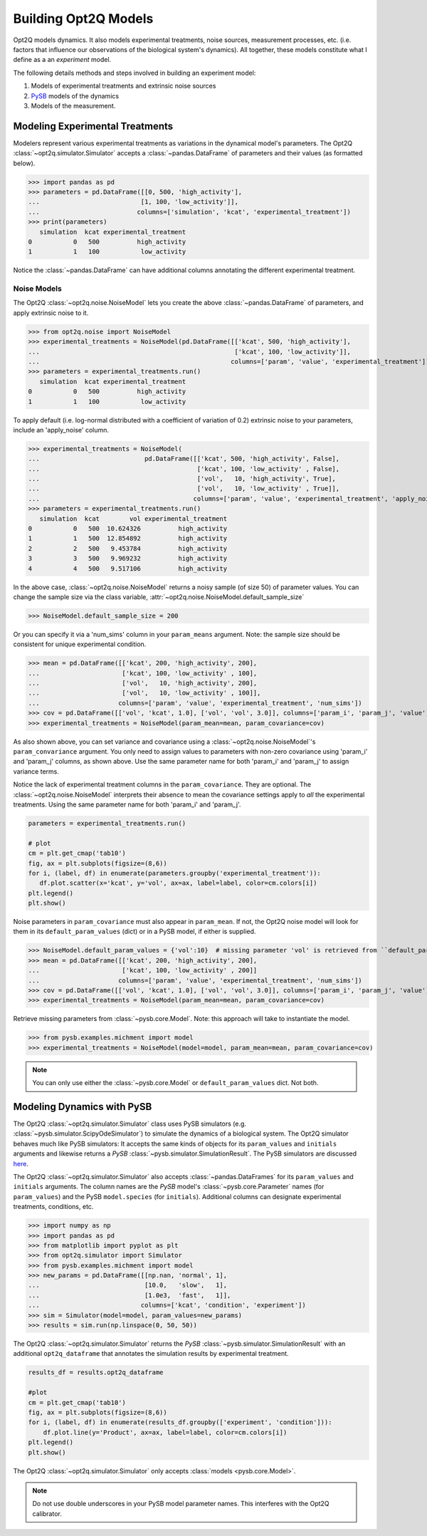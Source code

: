 =====================
Building Opt2Q Models
=====================

Opt2Q models dynamics. It also models experimental treatments, noise sources, measurement processes, etc. (i.e. factors
that influence our observations of the biological system's dynamics). All together, these models constitute what I
define as a an *experiment* model.

The following details methods and steps involved in building an experiment model:

1. Models of experimental treatments and extrinsic noise sources
2. `PySB`_ models of the dynamics
3. Models of the measurement.

Modeling Experimental Treatments
================================
Modelers represent various experimental treatments as variations in the dynamical model's parameters. The Opt2Q
:class:`~opt2q.simulator.Simulator` accepts a :class:`~pandas.DataFrame` of parameters and their values (as formatted
below).

>>> import pandas as pd
>>> parameters = pd.DataFrame([[0, 500, 'high_activity'],
...                           [1, 100, 'low_activity']],
...                          columns=['simulation', 'kcat', 'experimental_treatment'])
>>> print(parameters)
   simulation  kcat experimental_treatment
0           0   500          high_activity
1           1   100           low_activity

Notice the :class:`~pandas.DataFrame` can have additional columns annotating the different experimental treatment.

Noise Models
------------
The Opt2Q :class:`~opt2q.noise.NoiseModel` lets you create the above :class:`~pandas.DataFrame` of parameters, and apply
extrinsic noise to it.

>>> from opt2q.noise import NoiseModel
>>> experimental_treatments = NoiseModel(pd.DataFrame([['kcat', 500, 'high_activity'],
...                                                    ['kcat', 100, 'low_activity']],
...                                                   columns=['param', 'value', 'experimental_treatment']))
>>> parameters = experimental_treatments.run()
   simulation  kcat experimental_treatment
0           0   500          high_activity
1           1   100           low_activity

To apply default (i.e. log-normal distributed with a coefficient of variation of 0.2) extrinsic noise to your
parameters, include an 'apply_noise' column.

>>> experimental_treatments = NoiseModel(
...                            pd.DataFrame([['kcat', 500, 'high_activity', False],
...                                          ['kcat', 100, 'low_activity' , False],
...                                          ['vol',   10, 'high_activity', True],
...                                          ['vol',   10, 'low_activity' , True]],
...                                         columns=['param', 'value', 'experimental_treatment', 'apply_noise']))
>>> parameters = experimental_treatments.run()
   simulation  kcat        vol experimental_treatment
0           0   500  10.624326          high_activity
1           1   500  12.854892          high_activity
2           2   500   9.453784          high_activity
3           3   500   9.969232          high_activity
4           4   500   9.517106          high_activity

In the above case, :class:`~opt2q.noise.NoiseModel` returns a noisy sample (of size 50) of parameter values. You can
change the sample size via the class variable, :attr:`~opt2q.noise.NoiseModel.default_sample_size`

>>> NoiseModel.default_sample_size = 200

Or you can specify it via a 'num_sims' column in your ``param_means`` argument. Note: the sample size should be
consistent for unique experimental condition.

>>> mean = pd.DataFrame([['kcat', 200, 'high_activity', 200],
...                      ['kcat', 100, 'low_activity' , 100],
...                      ['vol',   10, 'high_activity', 200],
...                      ['vol',   10, 'low_activity' , 100]],
...                     columns=['param', 'value', 'experimental_treatment', 'num_sims'])
>>> cov = pd.DataFrame([['vol', 'kcat', 1.0], ['vol', 'vol', 3.0]], columns=['param_i', 'param_j', 'value'])
>>> experimental_treatments = NoiseModel(param_mean=mean, param_covariance=cov)

As also shown above, you can set variance and covariance using a :class:`~opt2q.noise.NoiseModel`'s
``param_convariance`` argument. You only need to assign values to parameters with non-zero covariance using
'param_i' and 'param_j' columns, as shown above. Use the same parameter name for both 'param_i' and 'param_j' to assign
variance terms.

Notice the lack of experimental treatment columns in the ``param_covariance``. They are optional. The
:class:`~opt2q.noise.NoiseModel` interprets their absence to mean the covariance settings apply to *all* the
experimental treatments. Using the same parameter name for both 'param_i' and 'param_j'.

.. code-block:: python

    parameters = experimental_treatments.run()

    # plot
    cm = plt.get_cmap('tab10')
    fig, ax = plt.subplots(figsize=(8,6))
    for i, (label, df) in enumerate(parameters.groupby('experimental_treatment')):
       df.plot.scatter(x='kcat', y='vol', ax=ax, label=label, color=cm.colors[i])
    plt.legend()
    plt.show()


.. image:: /auto_examples/images/sphx_glr_plot_simple_noise_model_001.png
    :class: sphx-glr-single-img

Noise parameters in ``param_covariance`` must also appear in ``param_mean``. If not, the Opt2Q noise model will look
for them in its ``default_param_values`` (dict) or in a PySB model, if either is supplied.

>>> NoiseModel.default_param_values = {'vol':10}  # missing parameter 'vol' is retrieved from ``default_param_values``
>>> mean = pd.DataFrame([['kcat', 200, 'high_activity', 200],
...                      ['kcat', 100, 'low_activity' , 200]]
...                     columns=['param', 'value', 'experimental_treatment', 'num_sims'])
>>> cov = pd.DataFrame([['vol', 'kcat', 1.0], ['vol', 'vol', 3.0]], columns=['param_i', 'param_j', 'value'])
>>> experimental_treatments = NoiseModel(param_mean=mean, param_covariance=cov)

Retrieve missing parameters from :class:`~pysb.core.Model`. Note: this approach will take to instantiate the model.

>>> from pysb.examples.michment import model
>>> experimental_treatments = NoiseModel(model=model, param_mean=mean, param_covariance=cov)

.. note:: You can only use either the :class:`~pysb.core.Model` or ``default_param_values`` dict. Not both.

Modeling Dynamics with PySB
===========================
The Opt2Q :class:`~opt2q.simulator.Simulator` class uses PySB simulators (e.g.
:class:`~pysb.simulator.ScipyOdeSimulator`) to simulate the dynamics of a biological system. The Opt2Q simulator
behaves much like PySB simulators: It accepts the same kinds of objects for its ``param_values`` and ``initials``
arguments and likewise returns a `PySB` :class:`~pysb.simulator.SimulationResult`. The PySB simulators are discussed
`here <https://pysb.readthedocs.io/en/stable/modules/simulator.html>`_.

The Opt2Q :class:`~opt2q.simulator.Simulator` also accepts :class:`~pandas.DataFrames` for its ``param_values`` and
``initials`` arguments. The column names are the `PySB` model's :class:`~pysb.core.Parameter` names (for
``param_values``) and the PySB ``model.species`` (for ``initials``). Additional columns can designate experimental
treatments, conditions, etc.

>>> import numpy as np
>>> import pandas as pd
>>> from matplotlib import pyplot as plt
>>> from opt2q.simulator import Simulator
>>> from pysb.examples.michment import model
>>> new_params = pd.DataFrame([[np.nan, 'normal', 1],
...                            [10.0,   'slow',   1],
...                            [1.0e3,  'fast',   1]],
...                           columns=['kcat', 'condition', 'experiment'])
>>> sim = Simulator(model=model, param_values=new_params)
>>> results = sim.run(np.linspace(0, 50, 50))

The Opt2Q :class:`~opt2q.simulator.Simulator` returns the `PySB` :class:`~pysb.simulator.SimulationResult` with an
additional ``opt2q_dataframe`` that annotates the simulation results by experimental treatment.

.. code-block:: python

    results_df = results.opt2q_dataframe

    #plot
    cm = plt.get_cmap('tab10')
    fig, ax = plt.subplots(figsize=(8,6))
    for i, (label, df) in enumerate(results_df.groupby(['experiment', 'condition'])):
        df.plot.line(y='Product', ax=ax, label=label, color=cm.colors[i])
    plt.legend()
    plt.show()


.. image:: /auto_examples/images/sphx_glr_plot_simple_dynamics_simulation_001.png
    :class: sphx-glr-single-img

The Opt2Q :class:`~opt2q.simulator.Simulator` only accepts :class:`models <pysb.core.Model>`.

.. note:: Do not use double underscores in your PySB model parameter names. This interferes with the Opt2Q calibrator.

.. _PySB: http://pysb.org
